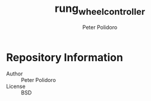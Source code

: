 #+TITLE: rung_wheel_controller
#+AUTHOR: Peter Polidoro
#+EMAIL: peterpolidoro@gmail.com

* Repository Information
  - Author :: Peter Polidoro
  - License :: BSD
